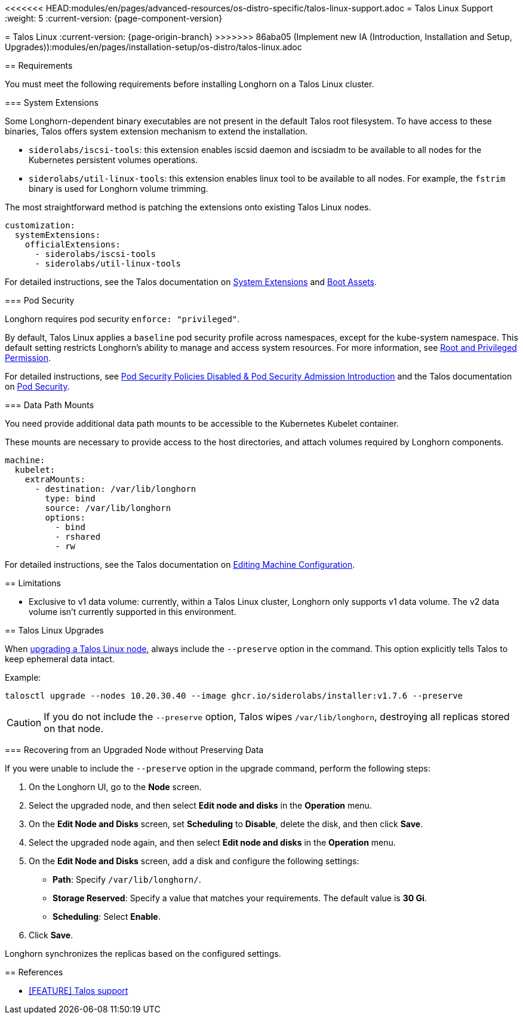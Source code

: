 <<<<<<< HEAD:modules/en/pages/advanced-resources/os-distro-specific/talos-linux-support.adoc
= Talos Linux Support
:weight: 5
:current-version: {page-component-version}
=======
= Talos Linux
:current-version: {page-origin-branch}
>>>>>>> 86aba05 (Implement new IA (Introduction, Installation and Setup, Upgrades)):modules/en/pages/installation-setup/os-distro/talos-linux.adoc

== Requirements

You must meet the following requirements before installing Longhorn on a Talos Linux cluster.

=== System Extensions

Some Longhorn-dependent binary executables are not present in the default Talos root filesystem. To have access to these binaries, Talos offers system extension mechanism to extend the installation.

* `siderolabs/iscsi-tools`: this extension enables iscsid daemon and iscsiadm to be available to all nodes for the Kubernetes persistent volumes operations.
* `siderolabs/util-linux-tools`: this extension enables linux tool to be available to all nodes. For example, the `fstrim` binary is used for Longhorn volume trimming.

The most straightforward method is patching the extensions onto existing Talos Linux nodes.

[subs="+attributes",yaml]
----
customization:
  systemExtensions:
    officialExtensions:
      - siderolabs/iscsi-tools
      - siderolabs/util-linux-tools
----

For detailed instructions, see the Talos documentation on https://www.talos.dev/v1.6/talos-guides/configuration/system-extensions/[System Extensions] and https://www.talos.dev/v1.6/talos-guides/install/boot-assets/[Boot Assets].

=== Pod Security

Longhorn requires pod security `enforce: "privileged"`.

By default, Talos Linux applies a `baseline` pod security profile across namespaces, except for the kube-system namespace. This default setting restricts Longhorn's ability to manage and access system resources. For more information, see xref:deploy/install/index.adoc#_root_and_privileged_permission[Root and Privileged Permission].

For detailed instructions, see xref:important-notes/index.adoc#_pod_security_policies_disabled__pod_security_admission_introduction[Pod Security Policies Disabled & Pod Security Admission Introduction] and the Talos documentation on https://www.talos.dev/v1.6/kubernetes-guides/configuration/pod-security/[Pod Security].

=== Data Path Mounts

You need provide additional data path mounts to be accessible to the Kubernetes Kubelet container.

These mounts are necessary to provide access to the host directories, and attach volumes required by Longhorn components.

[subs="+attributes",yaml]
----
machine:
  kubelet:
    extraMounts:
      - destination: /var/lib/longhorn
        type: bind
        source: /var/lib/longhorn
        options:
          - bind
          - rshared
          - rw
----

For detailed instructions, see the Talos documentation on https://www.talos.dev/v1.6/talos-guides/configuration/editing-machine-configuration/[Editing Machine Configuration].

== Limitations

* Exclusive to v1 data volume: currently, within a Talos Linux cluster, Longhorn only supports v1 data volume. The v2 data volume isn't currently supported in this environment.

== Talos Linux Upgrades

When https://www.talos.dev/v1.7/talos-guides/upgrading-talos/#talosctl-upgrade[upgrading a Talos Linux node], always include the `--preserve` option in the command. This option explicitly tells Talos to keep ephemeral data intact.

Example:

----
talosctl upgrade --nodes 10.20.30.40 --image ghcr.io/siderolabs/installer:v1.7.6 --preserve
----

CAUTION: If you do not include the `--preserve` option, Talos wipes `/var/lib/longhorn`, destroying all replicas stored on that node.

=== Recovering from an Upgraded Node without Preserving Data

If you were unable to include the `--preserve` option in the upgrade command, perform the following steps:

. On the Longhorn UI, go to the *Node* screen.
. Select the upgraded node, and then select *Edit node and disks* in the *Operation* menu.
. On the *Edit Node and Disks* screen, set *Scheduling* to *Disable*, delete the disk, and then click *Save*.
. Select the upgraded node again, and then select *Edit node and disks* in the *Operation* menu.
. On the *Edit Node and Disks* screen, add a disk and configure the following settings:
 ** *Path*: Specify `/var/lib/longhorn/`.
 ** *Storage Reserved*: Specify a value that matches your requirements. The default value is *30 Gi*.
 ** *Scheduling*: Select *Enable*.
. Click *Save*.

Longhorn synchronizes the replicas based on the configured settings.

== References

* https://github.com/longhorn/longhorn/issues/3161[[FEATURE\] Talos support]
